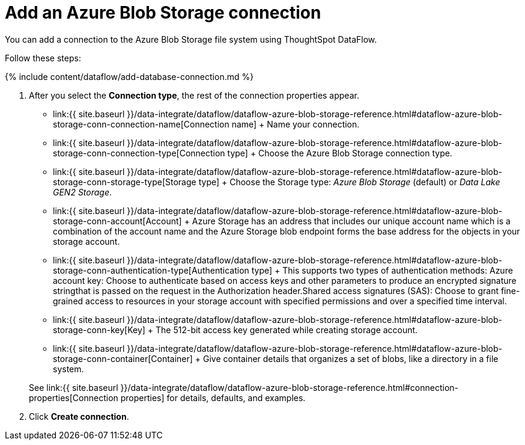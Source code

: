 = Add an Azure Blob Storage connection
:last_updated: 7/7/2020


:toc: true

You can add a connection to the Azure Blob Storage file system using ThoughtSpot DataFlow.

Follow these steps:

{% include content/dataflow/add-database-connection.md %}

. After you select the *Connection type*, the rest of the connection properties appear.
 ** link:{{ site.baseurl }}/data-integrate/dataflow/dataflow-azure-blob-storage-reference.html#dataflow-azure-blob-storage-conn-connection-name[Connection name] + Name your connection.
 ** link:{{ site.baseurl }}/data-integrate/dataflow/dataflow-azure-blob-storage-reference.html#dataflow-azure-blob-storage-conn-connection-type[Connection type] + Choose the Azure Blob Storage connection type.
 ** link:{{ site.baseurl }}/data-integrate/dataflow/dataflow-azure-blob-storage-reference.html#dataflow-azure-blob-storage-conn-storage-type[Storage type] + Choose the Storage type: _Azure Blob Storage_ (default) or _Data Lake GEN2 Storage_.
 ** link:{{ site.baseurl }}/data-integrate/dataflow/dataflow-azure-blob-storage-reference.html#dataflow-azure-blob-storage-conn-account[Account] + Azure Storage has an address that includes our unique account name which is a combination of the account name and the Azure Storage blob endpoint forms the base address for the objects in your storage account.
 ** link:{{ site.baseurl }}/data-integrate/dataflow/dataflow-azure-blob-storage-reference.html#dataflow-azure-blob-storage-conn-authentication-type[Authentication type] + This supports two types of authentication methods: Azure account key: Choose to authenticate based on access keys and other parameters to produce an encrypted signature stringthat is passed on the request in the Authorization header.Shared access signatures (SAS): Choose to grant fine-grained access to resources in your storage account with specified permissions and over a specified time interval.
 ** link:{{ site.baseurl }}/data-integrate/dataflow/dataflow-azure-blob-storage-reference.html#dataflow-azure-blob-storage-conn-key[Key] + The 512-bit access key generated while creating storage account.
 ** link:{{ site.baseurl }}/data-integrate/dataflow/dataflow-azure-blob-storage-reference.html#dataflow-azure-blob-storage-conn-container[Container] + Give container details that organizes a set of blobs, like a directory in a file system.

+
See link:{{ site.baseurl }}/data-integrate/dataflow/dataflow-azure-blob-storage-reference.html#connection-properties[Connection properties] for details, defaults, and examples.
. Click *Create connection*.
